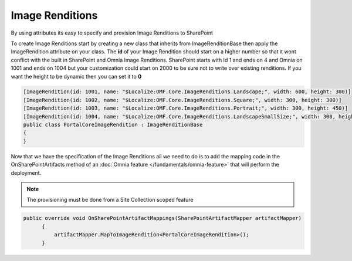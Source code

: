 Image Renditions
============================

By using attributes its easy to specify and provision Image Renditions to SharePoint

.. image:: images/image-renditions.png


To create Image Renditions start by creating a new class that inherits from ImageRenditionBase then apply the ImageRendition attribute on your class. The **id** of your Image Rendition should start on a higher number so that it wont conflict with the built in SharePoint and Omnia Image Renditions. SharePoint starts with Id 1 and ends on 4 and Omnia on 1001 and ends on 1004 but your customization could start on 2000 to be sure not to write over existing renditions. If you want the height to be dynamic then you can set it to **0**

.. code-block:: c#

    [ImageRendition(id: 1001, name: "$Localize:OMF.Core.ImageRenditions.Landscape;", width: 600, height: 300)]
    [ImageRendition(id: 1002, name: "$Localize:OMF.Core.ImageRenditions.Square;", width: 300, height: 300)]
    [ImageRendition(id: 1003, name: "$Localize:OMF.Core.ImageRenditions.Portrait;", width: 300, height: 450)]
    [ImageRendition(id: 1004, name: "$Localize:OMF.Core.ImageRenditions.LandscapeSmallSize;", width: 300, height: 150)]
    public class PortalCoreImageRendition : ImageRenditionBase
    {
    }

Now that we have the specification of the Image Renditions all we need to do is to add the mapping code in the OnSharePointArtifacts method of an :doc:`Omnia feature </fundamentals/omnia-feature>` that will perform the deployment. 

.. note:: The provisioning must be done from a Site Collection scoped feature

.. code-block:: c#

  public override void OnSharePointArtifactMappings(SharePointArtifactMapper artifactMapper)
        {
            artifactMapper.MapToImageRendition<PortalCoreImageRendition>();
        }






